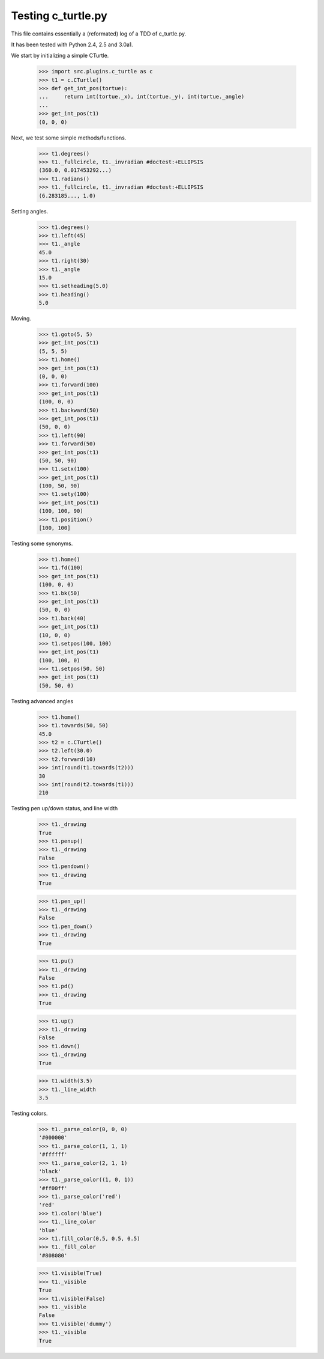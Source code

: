 Testing c_turtle.py
===================

This file contains essentially a (reformated) log of a TDD of c_turtle.py.

It has been tested with Python 2.4, 2.5 and 3.0a1.

We start by initializing a simple CTurtle.

    >>> import src.plugins.c_turtle as c
    >>> t1 = c.CTurtle()
    >>> def get_int_pos(tortue):
    ...     return int(tortue._x), int(tortue._y), int(tortue._angle)
    ...
    >>> get_int_pos(t1)
    (0, 0, 0)


Next, we test some simple methods/functions.
    >>> t1.degrees()
    >>> t1._fullcircle, t1._invradian #doctest:+ELLIPSIS
    (360.0, 0.017453292...)
    >>> t1.radians()
    >>> t1._fullcircle, t1._invradian #doctest:+ELLIPSIS
    (6.283185..., 1.0)

Setting angles.

    >>> t1.degrees()
    >>> t1.left(45)
    >>> t1._angle
    45.0
    >>> t1.right(30)
    >>> t1._angle
    15.0
    >>> t1.setheading(5.0)
    >>> t1.heading()
    5.0

Moving.

    >>> t1.goto(5, 5)
    >>> get_int_pos(t1)
    (5, 5, 5)
    >>> t1.home()
    >>> get_int_pos(t1)
    (0, 0, 0)
    >>> t1.forward(100)
    >>> get_int_pos(t1)
    (100, 0, 0)
    >>> t1.backward(50)
    >>> get_int_pos(t1)
    (50, 0, 0)
    >>> t1.left(90)
    >>> t1.forward(50)
    >>> get_int_pos(t1)
    (50, 50, 90)
    >>> t1.setx(100)
    >>> get_int_pos(t1)
    (100, 50, 90)
    >>> t1.sety(100)
    >>> get_int_pos(t1)
    (100, 100, 90)
    >>> t1.position()
    [100, 100]
    
Testing some synonyms.

    >>> t1.home()
    >>> t1.fd(100)
    >>> get_int_pos(t1)
    (100, 0, 0)
    >>> t1.bk(50)
    >>> get_int_pos(t1)
    (50, 0, 0)
    >>> t1.back(40)
    >>> get_int_pos(t1)
    (10, 0, 0)
    >>> t1.setpos(100, 100)
    >>> get_int_pos(t1)
    (100, 100, 0)
    >>> t1.setpos(50, 50)
    >>> get_int_pos(t1)
    (50, 50, 0)

Testing advanced angles

    >>> t1.home()
    >>> t1.towards(50, 50)
    45.0
    >>> t2 = c.CTurtle()
    >>> t2.left(30.0)
    >>> t2.forward(10)
    >>> int(round(t1.towards(t2)))
    30
    >>> int(round(t2.towards(t1)))
    210
    
Testing pen up/down status, and line width

    >>> t1._drawing
    True
    >>> t1.penup()
    >>> t1._drawing
    False
    >>> t1.pendown()
    >>> t1._drawing
    True

    >>> t1.pen_up()
    >>> t1._drawing
    False
    >>> t1.pen_down()
    >>> t1._drawing
    True

    >>> t1.pu()
    >>> t1._drawing
    False
    >>> t1.pd()
    >>> t1._drawing
    True

    >>> t1.up()
    >>> t1._drawing
    False
    >>> t1.down()
    >>> t1._drawing
    True
    
    >>> t1.width(3.5)
    >>> t1._line_width
    3.5

Testing colors.

    >>> t1._parse_color(0, 0, 0)
    '#000000'
    >>> t1._parse_color(1, 1, 1)
    '#ffffff'
    >>> t1._parse_color(2, 1, 1)
    'black'
    >>> t1._parse_color((1, 0, 1))
    '#ff00ff'
    >>> t1._parse_color('red')
    'red'
    >>> t1.color('blue')
    >>> t1._line_color
    'blue'
    >>> t1.fill_color(0.5, 0.5, 0.5)
    >>> t1._fill_color
    '#808080'


    >>> t1.visible(True)
    >>> t1._visible
    True
    >>> t1.visible(False)
    >>> t1._visible
    False
    >>> t1.visible('dummy')
    >>> t1._visible
    True



